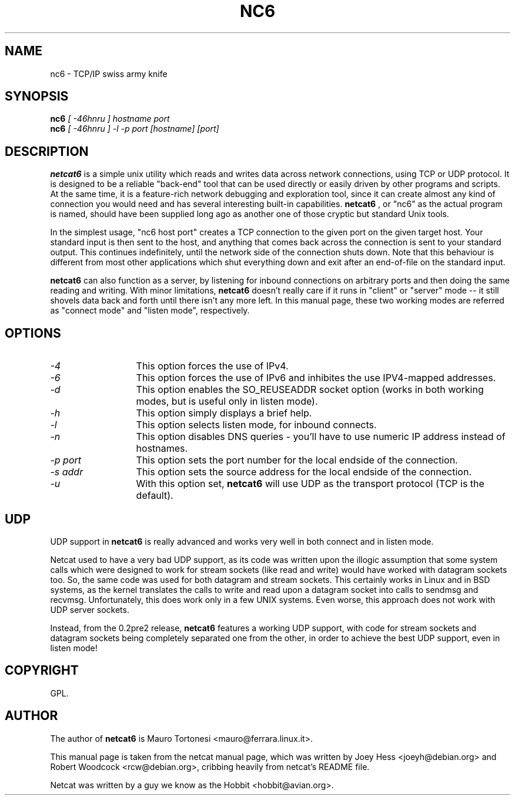 .TH NC6 1 
.SH NAME
nc6 \- TCP/IP swiss army knife
.SH SYNOPSIS
.B nc6
.I "[ -46hnru ] hostname port"
.br
.B nc6
.I "[ -46hnru ] -l -p port [hostname] [port]"
.SH "DESCRIPTION"
.B netcat6
is a simple unix utility which reads and writes data across network
connections, using TCP or UDP protocol. It is designed to be a
reliable "back-end" tool that can be used directly or easily driven by
other programs and scripts.  At the same time, it is a feature-rich
network debugging and exploration tool, since it can create almost any
kind of connection you would need and has several interesting built-in
capabilities. 
.B netcat6
, or "nc6" as the actual program is named, should
have been supplied long ago as another one of those cryptic but
standard Unix tools.
.P
In the simplest usage, "nc6 host port" creates a TCP connection to the
given port on the given target host.  Your standard input is then sent
to the host, and anything that comes back across the connection is
sent to your standard output.  This continues indefinitely, until the
network side of the connection shuts down.  Note that this behaviour is
different from most other applications which shut everything down and
exit after an end-of-file on the standard input.
.P
.B netcat6 
can also function as a server, by listening for inbound
connections on arbitrary ports and then doing the same reading and
writing.  With minor limitations, 
.B netcat6 
doesn't really care if it runs in "client" or "server" mode -- it still 
shovels data back and forth until there isn't any more left.  In this
manual page, these two working modes are referred as "connect mode" and 
"listen mode", respectively.
.SH OPTIONS
.TP 13
.I \-4
This option forces the use of IPv4. 
.TP 13
.I \-6
This option forces the use of IPv6 and inhibites the use IPV4-mapped 
addresses.
.TP 13
.I \-d
This option enables the SO_REUSEADDR socket option (works in both working 
modes, but is useful only in listen mode).
.TP 13
.I \-h
This option simply displays a brief help.
.TP 13
.I \-l
This option selects listen mode, for inbound connects.
.TP 13
.I \-n
This option disables DNS queries - you'll have to use numeric IP address 
instead of hostnames.
.TP 13
.I \-p port
This option sets the port number for the local endside of the connection.
.TP 13
.I \-s addr
This option sets the source address for the local endside of the connection.
.TP 13
.I \-u
With this option set, 
.B netcat6 
will use UDP as the transport protocol (TCP is the default).
.SH UDP
UDP support in 
.B netcat6
is really advanced and works very well in both connect and in listen mode.
.P 
Netcat used to have a very bad UDP support, as its code was written upon
the illogic assumption that some system calls which were designed to work 
for stream sockets (like read and write) would have worked with datagram 
sockets too. So, the same code was used for both datagram and stream sockets.
This certainly works in Linux and in BSD systems, as the kernel translates 
the calls to write and read upon a datagram socket into calls to sendmsg 
and recvmsg. Unfortunately, this does work only in a few UNIX systems. 
Even worse, this approach does not work with UDP server sockets.
.P 
Instead, from the 0.2pre2 release,
.B netcat6
features a working UDP support, with code for stream sockets and datagram 
sockets being completely separated one from the other, in order to achieve 
the best UDP support, even in listen mode!
.SH COPYRIGHT
GPL. 
.SH AUTHOR
The author of 
.B netcat6 
is Mauro Tortonesi <mauro@ferrara.linux.it>.
.P 
This manual page is taken from the netcat manual page, which was written 
by Joey Hess <joeyh@debian.org> and Robert Woodcock <rcw@debian.org>, 
cribbing heavily from netcat's README file.
.P
Netcat was written by a guy we know as the Hobbit <hobbit@avian.org>.
